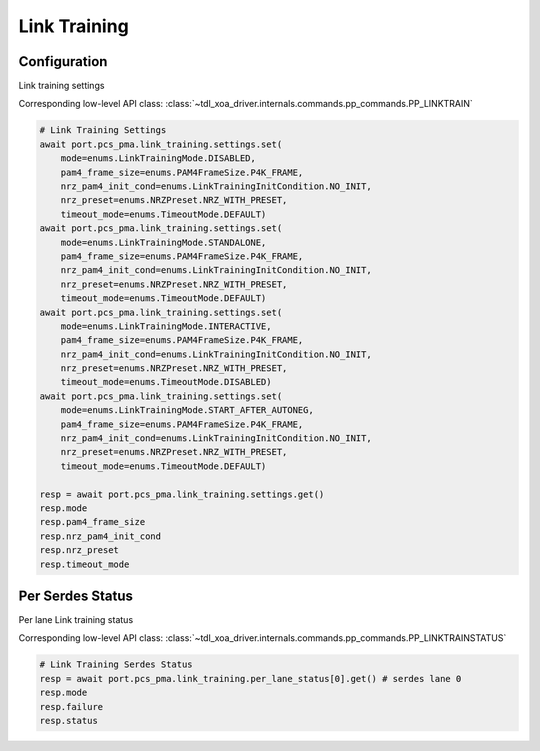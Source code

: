 Link Training
=========================

Configuration
-------------------------
Link training settings

Corresponding low-level API class: :class:`~tdl_xoa_driver.internals.commands.pp_commands.PP_LINKTRAIN`

.. code-block:: python

    # Link Training Settings
    await port.pcs_pma.link_training.settings.set(
        mode=enums.LinkTrainingMode.DISABLED, 
        pam4_frame_size=enums.PAM4FrameSize.P4K_FRAME, 
        nrz_pam4_init_cond=enums.LinkTrainingInitCondition.NO_INIT, 
        nrz_preset=enums.NRZPreset.NRZ_WITH_PRESET, 
        timeout_mode=enums.TimeoutMode.DEFAULT)
    await port.pcs_pma.link_training.settings.set(
        mode=enums.LinkTrainingMode.STANDALONE, 
        pam4_frame_size=enums.PAM4FrameSize.P4K_FRAME, 
        nrz_pam4_init_cond=enums.LinkTrainingInitCondition.NO_INIT, 
        nrz_preset=enums.NRZPreset.NRZ_WITH_PRESET, 
        timeout_mode=enums.TimeoutMode.DEFAULT)
    await port.pcs_pma.link_training.settings.set(
        mode=enums.LinkTrainingMode.INTERACTIVE, 
        pam4_frame_size=enums.PAM4FrameSize.P4K_FRAME, 
        nrz_pam4_init_cond=enums.LinkTrainingInitCondition.NO_INIT, 
        nrz_preset=enums.NRZPreset.NRZ_WITH_PRESET, 
        timeout_mode=enums.TimeoutMode.DISABLED)
    await port.pcs_pma.link_training.settings.set(
        mode=enums.LinkTrainingMode.START_AFTER_AUTONEG, 
        pam4_frame_size=enums.PAM4FrameSize.P4K_FRAME, 
        nrz_pam4_init_cond=enums.LinkTrainingInitCondition.NO_INIT, 
        nrz_preset=enums.NRZPreset.NRZ_WITH_PRESET, 
        timeout_mode=enums.TimeoutMode.DEFAULT)

    resp = await port.pcs_pma.link_training.settings.get()
    resp.mode
    resp.pam4_frame_size
    resp.nrz_pam4_init_cond
    resp.nrz_preset
    resp.timeout_mode


Per Serdes Status
-------------------------
Per lane Link training status

Corresponding low-level API class: :class:`~tdl_xoa_driver.internals.commands.pp_commands.PP_LINKTRAINSTATUS`

.. code-block:: python

    # Link Training Serdes Status
    resp = await port.pcs_pma.link_training.per_lane_status[0].get() # serdes lane 0
    resp.mode
    resp.failure
    resp.status

